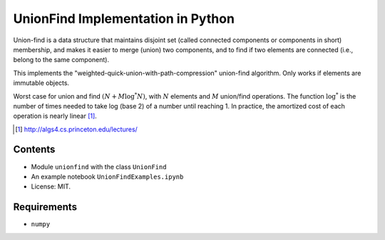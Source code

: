UnionFind Implementation in Python
==================================

Union-find is a data structure that maintains disjoint set (called connected
components or components in short) membership, and makes it easier to merge
(union) two components, and to find if two elements are connected (i.e., belong
to the same component).

This implements the "weighted-quick-union-with-path-compression" union-find
algorithm.  Only works if elements are immutable objects.

Worst case for union and find :math:`(N + M \log^* N)`, with :math:`N` elements
and :math:`M` union/find operations. The function :math:`\log^*` is the number of
times needed to take log (base 2) of a number until reaching 1. In
practice, the amortized cost of each operation is nearly linear [1]_.

.. [1] http://algs4.cs.princeton.edu/lectures/

Contents
--------

* Module ``unionfind`` with the class ``UnionFind``

* An example notebook ``UnionFindExamples.ipynb``

* License: MIT.

Requirements
------------

* ``numpy``

